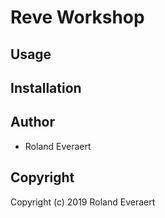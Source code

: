 * Reve Workshop 
  :PROPERTIES:
  :ID:       2fb58c99-6dec-4ed1-892d-b299d1a029bb
  :END:

** Usage
   :PROPERTIES:
   :ID:       184140f8-2355-4ba6-a87f-93d4ad3b05c2
   :END:

** Installation
   :PROPERTIES:
   :ID:       bcb8e202-07d3-4da5-a617-878b6e99fef0
   :END:

** Author
   :PROPERTIES:
   :ID:       29dedef8-dfa5-4c47-97e5-b6332d1aaa15
   :END:

+ Roland Everaert

** Copyright
   :PROPERTIES:
   :ID:       1cde1676-e011-4df4-8f8a-b18e9d0d7fef
   :END:

Copyright (c) 2019 Roland Everaert
